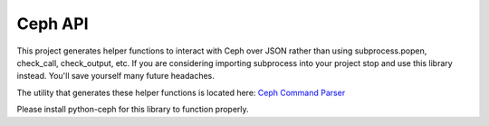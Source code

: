 Ceph API
========

This project generates helper functions to interact with Ceph over JSON
rather than using subprocess.popen, check_call, check_output, etc.  If you
are considering importing subprocess into your project stop and use this
library instead.  You'll save yourself many future headaches.

The utility that generates these helper functions is located here:
`Ceph Command Parser <https://github.com/cholcombe973/ceph_command_parser>`_

Please install python-ceph for this library to function properly.
